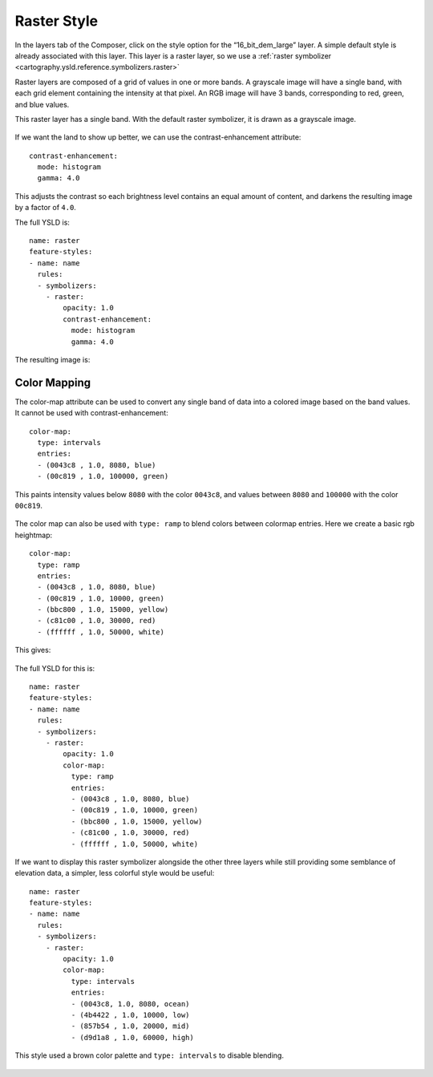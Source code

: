 .. _cartography.ysld.tutorial.raster:

Raster Style
============

In the layers tab of the Composer, click on the style option for the “16_bit_dem_large” layer. A simple default style is already associated with this layer. This layer is a raster layer, so we use a :ref:`raster symbolizer <cartography.ysld.reference.symbolizers.raster>`

Raster layers are composed of a grid of values in one or more bands. A grayscale image will have a single band, with each grid element containing the intensity at that pixel. An RGB image will have 3 bands, corresponding to red, green, and blue values.

This raster layer has a single band. With the default raster symbolizer, it is drawn as a grayscale image.

.. figure:: img/raster_dem_gray.png

If we want the land to show up better, we can use the contrast-enhancement attribute::

          contrast-enhancement:
            mode: histogram
            gamma: 4.0

This adjusts the contrast so each brightness level contains an equal amount of content, and darkens the resulting image by a factor of ``4.0``.

The full YSLD is::

  name: raster
  feature-styles:
  - name: name
    rules:
    - symbolizers:
      - raster:
          opacity: 1.0
          contrast-enhancement:
            mode: histogram
            gamma: 4.0

The resulting image is:

.. figure:: img/raster_dem_contrast.png

Color Mapping
-------------

The color-map attribute can be used to convert any single band of data into a colored image based on the band values. It cannot be used with contrast-enhancement::

          color-map:
            type: intervals
            entries:
            - (0043c8 , 1.0, 8080, blue)
            - (00c819 , 1.0, 100000, green)

This paints intensity values below ``8080`` with the color ``0043c8``, and values between ``8080`` and ``100000`` with the color ``00c819``.

.. figure:: img/raster_dem_interval.png

The color map can also be used with ``type: ramp`` to blend colors between colormap entries. Here we create a basic rgb heightmap::

          color-map:
            type: ramp
            entries:
            - (0043c8 , 1.0, 8080, blue)
            - (00c819 , 1.0, 10000, green)
            - (bbc800 , 1.0, 15000, yellow)
            - (c81c00 , 1.0, 30000, red)
            - (ffffff , 1.0, 50000, white)

This gives:

.. figure:: img/raster_dem_rgb.png

The full YSLD for this is::

  name: raster
  feature-styles:
  - name: name
    rules:
    - symbolizers:
      - raster:
          opacity: 1.0
          color-map:
            type: ramp
            entries:
            - (0043c8 , 1.0, 8080, blue)
            - (00c819 , 1.0, 10000, green)
            - (bbc800 , 1.0, 15000, yellow)
            - (c81c00 , 1.0, 30000, red)
            - (ffffff , 1.0, 50000, white)

If we want to display this raster symbolizer alongside the other three layers while still providing some semblance of elevation data, a simpler, less colorful style would be useful::

  name: raster
  feature-styles:
  - name: name
    rules:
    - symbolizers:
      - raster:
          opacity: 1.0
          color-map:
            type: intervals
            entries:
            - (0043c8, 1.0, 8080, ocean)
            - (4b4422 , 1.0, 10000, low)
            - (857b54 , 1.0, 20000, mid)
            - (d9d1a8 , 1.0, 60000, high)

This style used a brown color palette and ``type: intervals`` to disable blending.

.. figure:: img/raster_dem_brownscale.png
